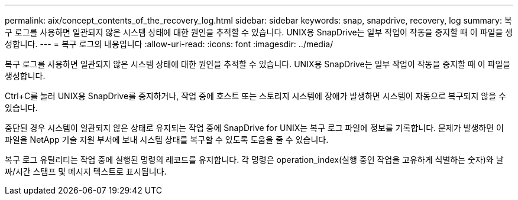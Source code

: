 ---
permalink: aix/concept_contents_of_the_recovery_log.html 
sidebar: sidebar 
keywords: snap, snapdrive, recovery, log 
summary: 복구 로그를 사용하면 일관되지 않은 시스템 상태에 대한 원인을 추적할 수 있습니다. UNIX용 SnapDrive는 일부 작업이 작동을 중지할 때 이 파일을 생성합니다. 
---
= 복구 로그의 내용입니다
:allow-uri-read: 
:icons: font
:imagesdir: ../media/


[role="lead"]
복구 로그를 사용하면 일관되지 않은 시스템 상태에 대한 원인을 추적할 수 있습니다. UNIX용 SnapDrive는 일부 작업이 작동을 중지할 때 이 파일을 생성합니다.

Ctrl+C를 눌러 UNIX용 SnapDrive를 중지하거나, 작업 중에 호스트 또는 스토리지 시스템에 장애가 발생하면 시스템이 자동으로 복구되지 않을 수 있습니다.

중단된 경우 시스템이 일관되지 않은 상태로 유지되는 작업 중에 SnapDrive for UNIX는 복구 로그 파일에 정보를 기록합니다. 문제가 발생하면 이 파일을 NetApp 기술 지원 부서에 보내 시스템 상태를 복구할 수 있도록 도움을 줄 수 있습니다.

복구 로그 유틸리티는 작업 중에 실행된 명령의 레코드를 유지합니다. 각 명령은 operation_index(실행 중인 작업을 고유하게 식별하는 숫자)와 날짜/시간 스탬프 및 메시지 텍스트로 표시됩니다.
